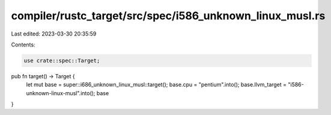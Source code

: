 compiler/rustc_target/src/spec/i586_unknown_linux_musl.rs
=========================================================

Last edited: 2023-03-30 20:35:59

Contents:

.. code-block:: rs

    use crate::spec::Target;

pub fn target() -> Target {
    let mut base = super::i686_unknown_linux_musl::target();
    base.cpu = "pentium".into();
    base.llvm_target = "i586-unknown-linux-musl".into();
    base
}


